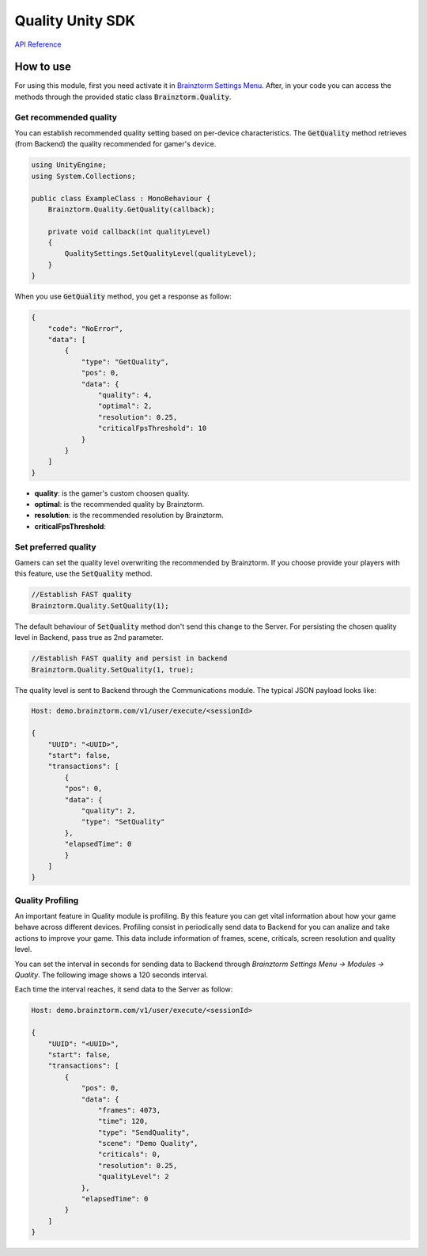 #################
Quality Unity SDK
#################

`API Reference`_

**********
How to use
**********
For using this module, first you need activate it in `Brainztorm Settings Menu`_. 
After, in your code you can access the methods through the provided static class 
:code:`Brainztorm.Quality`.

Get recommended quality
=======================
You can establish recommended quality setting based on per-device characteristics. 
The :code:`GetQuality` method retrieves (from Backend) the quality recommended for gamer's device.

.. code-block:: c#

    using UnityEngine;
    using System.Collections;

    public class ExampleClass : MonoBehaviour {
        Brainztorm.Quality.GetQuality(callback);

        private void callback(int qualityLevel)
        {
            QualitySettings.SetQualityLevel(qualityLevel);
        }
    }

When you use :code:`GetQuality` method, you get a response as follow:

.. code-block:: javascript

    {
        "code": "NoError",
        "data": [
            {
                "type": "GetQuality",
                "pos": 0,
                "data": {
                    "quality": 4,
                    "optimal": 2,
                    "resolution": 0.25,
                    "criticalFpsThreshold": 10
                }
            }
        ]
    }

- **quality**: is the gamer's custom choosen quality.
- **optimal**: is the recommended quality by Brainztorm.
- **resolution**: is the recommended resolution by Brainztorm.
- **criticalFpsThreshold**: 

Set preferred quality
=====================
Gamers can set the quality level overwriting the recommended by Brainztorm. If you choose 
provide your players with this feature, use the :code:`SetQuality` method.

.. code-block:: c#

    //Establish FAST quality
    Brainztorm.Quality.SetQuality(1);

The default behaviour of :code:`SetQuality` method don't send this change to the Server. 
For persisting the chosen quality level in Backend, pass true as 2nd parameter.

.. code-block:: c#

    //Establish FAST quality and persist in backend
    Brainztorm.Quality.SetQuality(1, true);

The quality level is sent to Backend through the Communications module. The typical JSON 
payload looks like: 

.. code-block:: javascript

    Host: demo.brainztorm.com/v1/user/execute/<sessionId>

    {
        "UUID": "<UUID>",
        "start": false,
        "transactions": [
            {
            "pos": 0,
            "data": {
                "quality": 2,
                "type": "SetQuality"
            },
            "elapsedTime": 0
            }
        ]
    }

Quality Profiling
=================
An important feature in Quality module is profiling. By this feature you can get vital 
information about how your game behave across different devices. Profiling consist in 
periodically send data to Backend for you can analize and take actions to improve your game. 
This data include information of frames, scene, criticals, screen resolution and quality level.

You can set the interval in seconds for sending data to Backend through 
*Brainztorm Settings Menu -> Modules -> Quality*. The following image shows a 120 seconds interval.

.. image:: images/settings.png

Each time the interval reaches, it send data to the Server as follow:

.. code-block:: javascript

    Host: demo.brainztorm.com/v1/user/execute/<sessionId>

    {
        "UUID": "<UUID>",
        "start": false,
        "transactions": [
            {
                "pos": 0,
                "data": {
                    "frames": 4073,
                    "time": 120,
                    "type": "SendQuality",
                    "scene": "Demo Quality",
                    "criticals": 0,
                    "resolution": 0.25,
                    "qualityLevel": 2
                },
                "elapsedTime": 0
            }
        ]
    }

.. _API Reference: #
.. _Brainztorm Settings Menu: #
